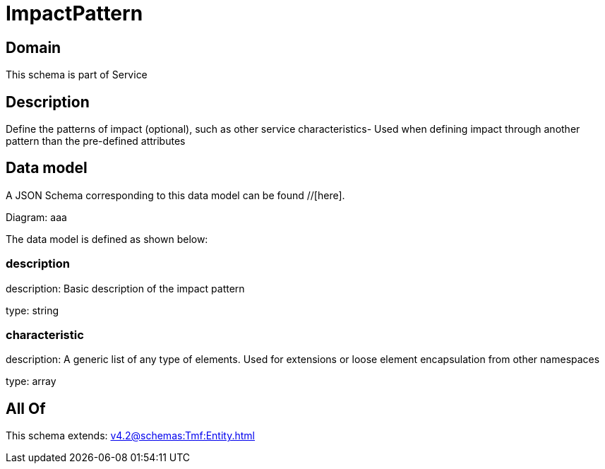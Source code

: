= ImpactPattern

[#domain]
== Domain

This schema is part of Service

[#description]
== Description
Define the patterns of impact (optional), such as other service characteristics- Used when defining impact through another pattern than the pre-defined attributes


[#data_model]
== Data model

A JSON Schema corresponding to this data model can be found //[here].

Diagram:
aaa

The data model is defined as shown below:


=== description
description: Basic description of the impact pattern

type: string


=== characteristic
description: A generic list of any type of elements. Used for extensions or loose element encapsulation from other namespaces

type: array


[#all_of]
== All Of

This schema extends: xref:v4.2@schemas:Tmf:Entity.adoc[]
